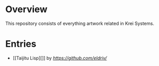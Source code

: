 * Overview
This repository consists of everything artwork related in Krei Systems.

* Entries
 
- [[Taijitu Lisp][]] by [[Michael Adrian Villareal][https://github.com/eldriv/]]